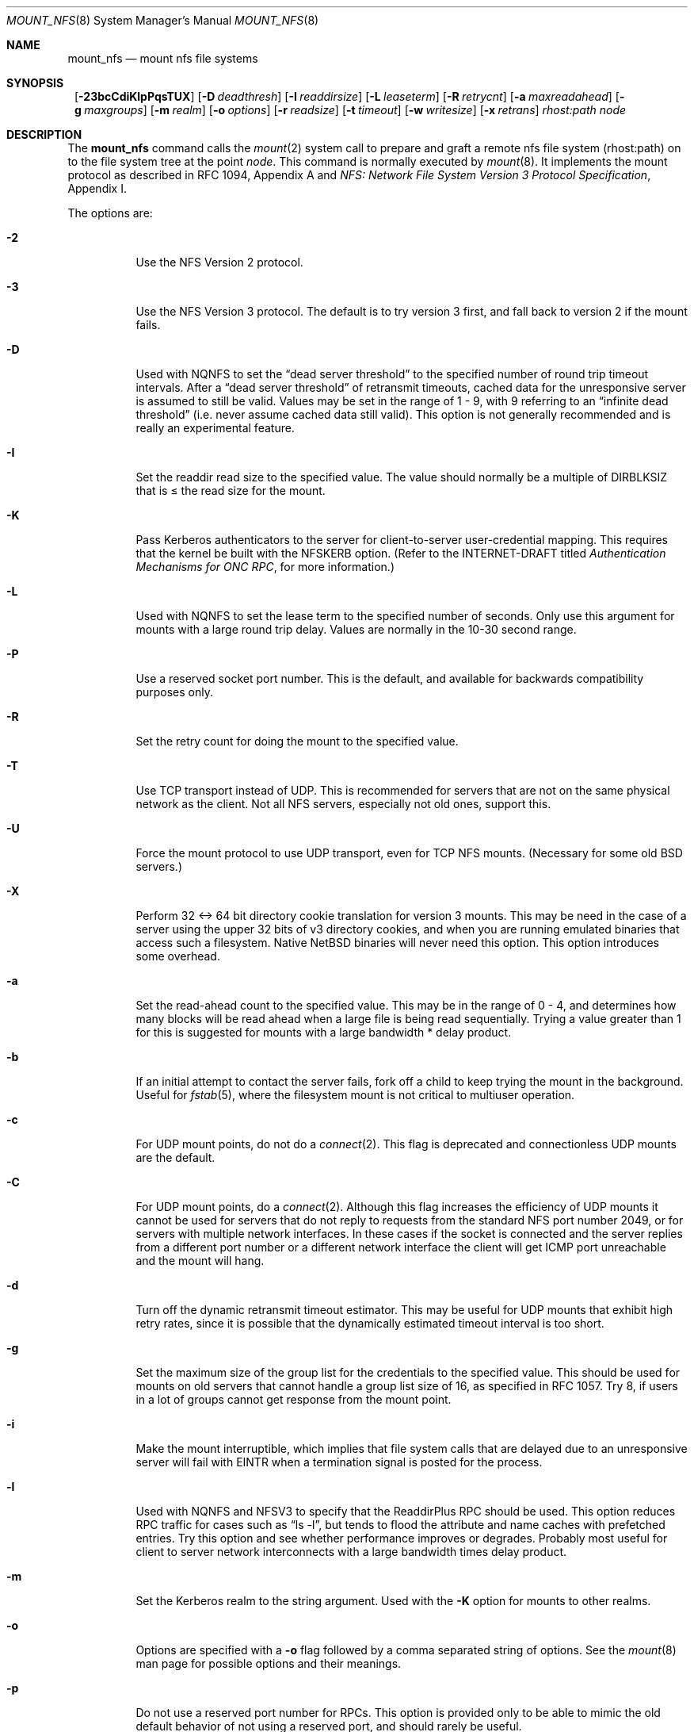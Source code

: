 .\"	$NetBSD: mount_nfs.8,v 1.17 2002/02/08 01:30:44 ross Exp $
.\"
.\" Copyright (c) 1992, 1993, 1994, 1995
.\"	The Regents of the University of California.  All rights reserved.
.\"
.\" Redistribution and use in source and binary forms, with or without
.\" modification, are permitted provided that the following conditions
.\" are met:
.\" 1. Redistributions of source code must retain the above copyright
.\"    notice, this list of conditions and the following disclaimer.
.\" 2. Redistributions in binary form must reproduce the above copyright
.\"    notice, this list of conditions and the following disclaimer in the
.\"    documentation and/or other materials provided with the distribution.
.\" 3. All advertising materials mentioning features or use of this software
.\"    must display the following acknowledgement:
.\"	This product includes software developed by the University of
.\"	California, Berkeley and its contributors.
.\" 4. Neither the name of the University nor the names of its contributors
.\"    may be used to endorse or promote products derived from this software
.\"    without specific prior written permission.
.\"
.\" THIS SOFTWARE IS PROVIDED BY THE REGENTS AND CONTRIBUTORS ``AS IS'' AND
.\" ANY EXPRESS OR IMPLIED WARRANTIES, INCLUDING, BUT NOT LIMITED TO, THE
.\" IMPLIED WARRANTIES OF MERCHANTABILITY AND FITNESS FOR A PARTICULAR PURPOSE
.\" ARE DISCLAIMED.  IN NO EVENT SHALL THE REGENTS OR CONTRIBUTORS BE LIABLE
.\" FOR ANY DIRECT, INDIRECT, INCIDENTAL, SPECIAL, EXEMPLARY, OR CONSEQUENTIAL
.\" DAMAGES (INCLUDING, BUT NOT LIMITED TO, PROCUREMENT OF SUBSTITUTE GOODS
.\" OR SERVICES; LOSS OF USE, DATA, OR PROFITS; OR BUSINESS INTERRUPTION)
.\" HOWEVER CAUSED AND ON ANY THEORY OF LIABILITY, WHETHER IN CONTRACT, STRICT
.\" LIABILITY, OR TORT (INCLUDING NEGLIGENCE OR OTHERWISE) ARISING IN ANY WAY
.\" OUT OF THE USE OF THIS SOFTWARE, EVEN IF ADVISED OF THE POSSIBILITY OF
.\" SUCH DAMAGE.
.\"
.\"	@(#)mount_nfs.8	8.3 (Berkeley) 3/29/95
.\"
.Dd January 12, 1999
.Dt MOUNT_NFS 8
.Os
.Sh NAME
.Nm mount_nfs
.Nd mount nfs file systems
.Sh SYNOPSIS
.Nm ""
.Bk -words
.Op Fl 23bcCdiKlpPqsTUX
.Ek
.Bk -words
.Op Fl D Ar deadthresh
.Ek
.Bk -words
.Op Fl I Ar readdirsize
.Ek
.Bk -words
.Op Fl L Ar leaseterm
.Ek
.Bk -words
.Op Fl R Ar retrycnt
.Ek
.Bk -words
.Op Fl a Ar maxreadahead
.Ek
.Bk -words
.Op Fl g Ar maxgroups
.Ek
.Bk -words
.Op Fl m Ar realm
.Ek
.Bk -words
.Op Fl o Ar options
.Ek
.Bk -words
.Op Fl r Ar readsize
.Ek
.Bk -words
.Op Fl t Ar timeout
.Ek
.Bk -words
.Op Fl w Ar writesize
.Ek
.Bk -words
.Op Fl x Ar retrans
.Ek
.Ar rhost:path node
.Sh DESCRIPTION
The
.Nm
command
calls the
.Xr mount 2
system call to prepare and graft a remote nfs file system (rhost:path)
on to the file system tree at the point
.Ar node .
This command is normally executed by
.Xr mount 8 .
It implements the mount protocol as described in RFC 1094, Appendix A and
.%T "NFS: Network File System Version 3 Protocol Specification" ,
Appendix I.
.Pp
The options are:
.Bl -tag -width indent
.It Fl 2
Use the NFS Version 2 protocol.
.It Fl 3
Use the NFS Version 3 protocol. The default is to try version 3 first, and
fall back to version 2 if the mount fails.
.It Fl D
Used with NQNFS to set the
.Dq "dead server threshold"
to the specified number of round trip timeout intervals.
After a
.Dq "dead server threshold"
of retransmit timeouts,
cached data for the unresponsive server is assumed to still be valid.
Values may be set in the range of 1 - 9, with 9 referring to an
.Dq "infinite dead threshold"
(i.e. never assume cached data still valid).
This option is not generally recommended and is really an experimental
feature.
.It Fl I
Set the readdir read size to the specified value. The value should normally
be a multiple of DIRBLKSIZ that is \*[Le] the read size for the mount.
.It Fl K
Pass Kerberos authenticators to the server for client-to-server
user-credential mapping.
This requires that the kernel be built with the NFSKERB option.
(Refer to the INTERNET-DRAFT titled
.%T "Authentication Mechanisms for ONC RPC" ,
for more information.)
.It Fl L
Used with NQNFS to set the lease term to the specified number of seconds.
Only use this argument for mounts with a large round trip delay.
Values are normally in the 10-30 second range.
.It Fl P
Use a reserved socket port number. This is the default, and available
for backwards compatibility purposes only.
.It Fl R
Set the retry count for doing the mount to the specified value.
.It Fl T
Use TCP transport instead of UDP.
This is recommended for servers that are not on the same physical network as
the client.  Not all NFS servers, especially not old ones, support this.
.It Fl U
Force the mount protocol to use UDP transport, even for TCP NFS mounts.
(Necessary for some old
.Bx
servers.)
.It Fl X
Perform 32 \*[Lt]-\*[Gt] 64 bit directory cookie translation for version 3 mounts.
This may be need in the case of a server using the upper 32 bits of
v3 directory cookies, and when you are running emulated binaries
that access such a filesystem. Native
.Nx
binaries will never need this
option. This option introduces some overhead.
.It Fl a
Set the read-ahead count to the specified value.
This may be in the range of 0 - 4, and determines how many blocks
will be read ahead when a large file is being read sequentially.
Trying a value greater than 1 for this is suggested for
mounts with a large bandwidth * delay product.
.It Fl b
If an initial attempt to contact the server fails, fork off a child to keep
trying the mount in the background.
Useful for
.Xr fstab 5 ,
where the filesystem mount is not critical to multiuser operation.
.It Fl c
For UDP mount points, do not do a
.Xr connect 2 .
This flag is deprecated and connectionless UDP mounts are the default.
.It Fl C
For UDP mount points, do a
.Xr connect 2 .
Although this flag increases the efficiency of UDP mounts it cannot
be used for servers that do not reply to requests from the
standard NFS port number 2049, or for servers with multiple network
interfaces. In these cases if the socket is connected and the server
replies from a different port number or a different network interface
the client will get ICMP port unreachable and the mount will hang.
.It Fl d
Turn off the dynamic retransmit timeout estimator.
This may be useful for UDP mounts that exhibit high retry rates,
since it is possible that the dynamically estimated timeout interval is too
short.
.It Fl g
Set the maximum size of the group list for the credentials to the
specified value.
This should be used for mounts on old servers that cannot handle a
group list size of 16, as specified in RFC 1057.
Try 8, if users in a lot of groups cannot get response from the mount
point.
.It Fl i
Make the mount interruptible, which implies that file system calls that
are delayed due to an unresponsive server will fail with EINTR when a
termination signal is posted for the process.
.It Fl l
Used with NQNFS and NFSV3 to specify that the ReaddirPlus RPC should
be used.
This option reduces RPC traffic for cases such as
.Dq "ls -l" ,
but tends to flood the attribute and name caches with prefetched entries.
Try this option and see whether performance improves or degrades. Probably
most useful for client to server network interconnects with a large bandwidth
times delay product.
.It Fl m
Set the Kerberos realm to the string argument.
Used with the
.Fl K
option for mounts to other realms.
.It Fl o
Options are specified with a
.Fl o
flag followed by a comma separated string of options.
See the
.Xr mount 8
man page for possible options and their meanings.
.It Fl p
Do not use a reserved port number for RPCs. This option is provided only
to be able to mimic the old default behavior of not using a reserved
port, and should rarely be useful.
.It Fl q
Use the leasing extensions to the NFS Version 3 protocol
to maintain cache consistency.
This protocol version 2 revision to Not Quite Nfs (NQNFS)
is only supported by this updated release of NFS code.
It is not backwards compatible with the version 1 NQNFS protocol
that was part of the first release of
.Bx 4.4 Lite .
To interoperate with a first release
.Bx 4.4 Lite
NFS system you will have to
avoid this option until you have had an opportunity to upgrade the NFS code
to release 2 of
.Bx 4.4 Lite
on all your systems.
.It Fl r
Set the read data size to the specified value.
It should normally be a power of 2 greater than or equal to 1024.
This should be used for UDP mounts when the
.Dq "fragments dropped due to timeout"
value is getting large while actively using a mount point.
(Use
.Xr netstat 1
with the
.Fl s
option to see what the
.Dq "fragments dropped due to timeout"
value is.)
See the
.Fl w
option as well.
.It Fl s
A soft mount, which implies that file system calls will fail
after
.Ar retrycnt
round trip timeout intervals.
.It Fl t
Set the initial retransmit timeout to the specified value.
May be useful for fine tuning UDP mounts over internetworks
with high packet loss rates or an overloaded server.
Try increasing the interval if
.Xr nfsstat 1
shows high retransmit rates while the file system is active or reducing the
value if there is a low retransmit rate but long response delay observed.
(Normally, the -d option should be specified when using this option to manually
tune the timeout
interval.)
.It Fl w
Set the write data size to the specified value.
Ditto the comments w.r.t. the
.Fl r
option, but using the
.Dq "fragments dropped due to timeout"
value on the server instead of the client.
Note that both the
.Fl r
and
.Fl w
options should only be used as a last ditch effort at improving performance
when mounting servers that do not support TCP mounts.
.It Fl x
Set the retransmit timeout count for soft mounts to the specified value.
.El
.Sh EXAMPLES
The simplest way to invoke
.Nm
is with a command like:
.Pp
.Dl "mount remotehost:/filesystem /localmountpoint
or:
.Dl "mount -t nfs remotehost:/filesystem /localmountpoint
.Pp
It is also possible to automaticly mount filesystems at boot from your
.Pa /etc/fstab
by using a line like:
.Pp
.Dl "remotehost:/home /home nfs rw 0 0
.Sh PERFORMANCE
As can be derived from the comments accompanying the options, performance
tuning of NFS can be a non-trivial task. Here are some common points
to watch:
.Bl -bullet -offset indent
.It
Increasing the read and write size with the
.Fl r
and
.Fl w
options respectively will increase throughput if the hardware can handle
the larger packet sizes. The default size for version 2 is 8k when
using UDP, 64k when using TCP. The default size for v3 is platform dependent:
on i386, the default is 32k, for other platforms it is 8k. Values over
32k are only supported for TCP, where 64k is the maximum. Any value
over 32k is unlikely to get you more performance, unless you have
a very fast network.
.It
If the hardware can not handle larger packet sizes, you may see low
performance figures or even temporary hangups during NFS activity.
This can especially happen with older ethernet cards. What happens
is that either the buffer on the card on the client side is overflowing,
or that similar events occur on the server, leading to a lot
of dropped packets. In this case, decreasing the read and write size,
using TCP, or a combination of both will usually lead to better throughput.
Should you need to decrease the read and write size for all your NFS mounts
because of a slow ethernet card, you can use
.Bl -ohang -compact
.It Cd options NFS_RSIZE=value
.It Cd options NFS_WSIZE=value
.El
in your kernel config file to avoid having do specify the
sizes for all mounts.
.It
For connections that are not on the same LAN, and/or may experience
packet loss, using TCP is strongly recommended.
.El
.Sh ERRORS
Some common problems with
.Nm
can be difficult for first time users to understand.
.Pp
.Dl "mount_nfs: can't access /foo: Permission denied
.Pp
This message means that the remote host, is either not exporting
the filesystem you requested, or is not exporting it to your host.
If you believe the remote host is indeed exporting a filesystem to you,
make sure the
.Xr exports 5
file is exporting the proper directories.  A common mistake is that
mountd will not export a filesystem with the
.Fl alldirs
option, unless it
is a mount point on the exporting host.  It is not possible to remotely
mount a subdirectory of an exported mount, unless it is exported with the
.Fl alldirs
option.
.Pp
The following error:
.Pp
.Dl "NFS Portmap: RPC: Program not registered
.Pp
means that the remote host is not running
.Xr mountd 8 .
The program
.Xr rpcinfo 8
can be used to determine if the remote host is running nfsd, and mountd by issuing
the command:
.Pp
.Dl rpcinfo -p remotehostname
.Pp
If the remote host is running nfsd, and mountd, it would display:
.Pp
.Dl "100005    3   udp    719  mountd
.Dl "100005    1   tcp    720  mountd
.Dl "100005    3   tcp    720  mountd
.Dl "100003    2   udp   2049  nfs
.Dl "100003    3   udp   2049  nfs
.Dl "100003    2   tcp   2049  nfs
.Dl "100003    3   tcp   2049  nfs
.Pp
The error:
.Pp
.Dl "mount_nfs: can't get net id for host
.Pp
indicates that mount_nfs cannot resolve the name of the remote host.
.Sh SEE ALSO
.Xr mount 2 ,
.Xr unmount 2 ,
.Xr exports 5 ,
.Xr fstab 5 ,
.Xr mount 8 ,
.Xr mountd 8 ,
.Xr rpcinfo 8

